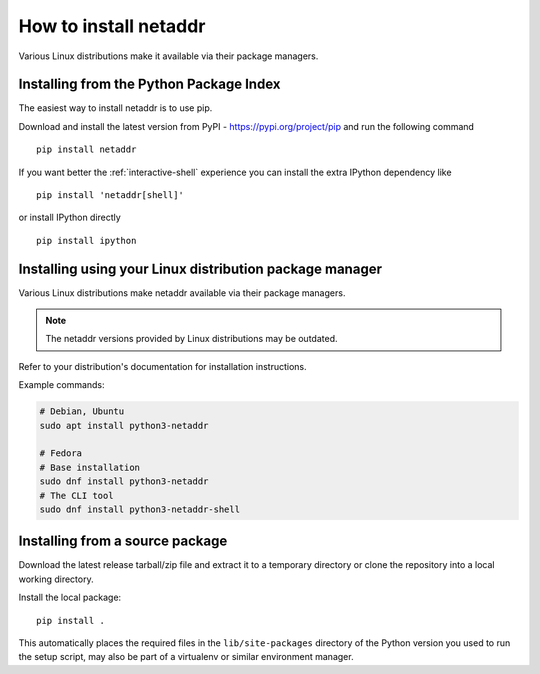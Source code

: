 ======================
How to install netaddr
======================

Various Linux distributions make it available via their package managers.

----------------------------------------
Installing from the Python Package Index
----------------------------------------

The easiest way to install netaddr is to use pip.

Download and install the latest version from PyPI -
https://pypi.org/project/pip and run the following command ::

    pip install netaddr

If you want better the :ref:`interactive-shell`  experience you can install the extra
IPython dependency like ::

    pip install 'netaddr[shell]'

or install IPython directly ::

    pip install ipython

--------------------------------------------------------
Installing using your Linux distribution package manager
--------------------------------------------------------

Various Linux distributions make netaddr available via their package managers.

.. note::

    The netaddr versions provided by Linux distributions may be outdated.

Refer to your distribution's documentation for installation instructions.

Example commands:

.. code-block:: shell

    # Debian, Ubuntu
    sudo apt install python3-netaddr

    # Fedora
    # Base installation
    sudo dnf install python3-netaddr
    # The CLI tool
    sudo dnf install python3-netaddr-shell

--------------------------------
Installing from a source package
--------------------------------

Download the latest release tarball/zip file and extract it to a temporary
directory or clone the repository into a local working directory.

Install the local package::

    pip install .

This automatically places the required files in the ``lib/site-packages``
directory of the Python version you used to run the setup script, may
also be part of a virtualenv or similar environment manager.
